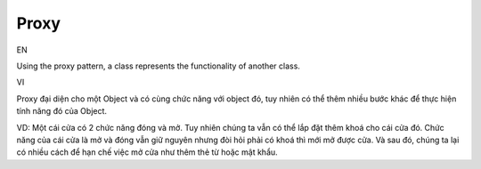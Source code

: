Proxy
====================

EN

Using the proxy pattern, a class represents the functionality of another class.

VI

Proxy đại diện cho một Object và có cùng chức năng với object đó, tuy nhiên có thể thêm
nhiều bước khác để thực hiện tính năng đó của Object.

VD: Một cái cửa có 2 chức năng đóng và mở. Tuy nhiên chúng ta vẫn có thể lắp đặt thêm khoá
cho cái cửa đó. Chức năng của cái cửa là mở và đóng vẫn giữ nguyên nhưng đòi hỏi phải có khoá 
thì mới mở được cửa. Và sau đó, chúng ta lại có nhiều cách để hạn chế việc mở cửa như thêm 
thẻ từ hoặc mật khẩu.
